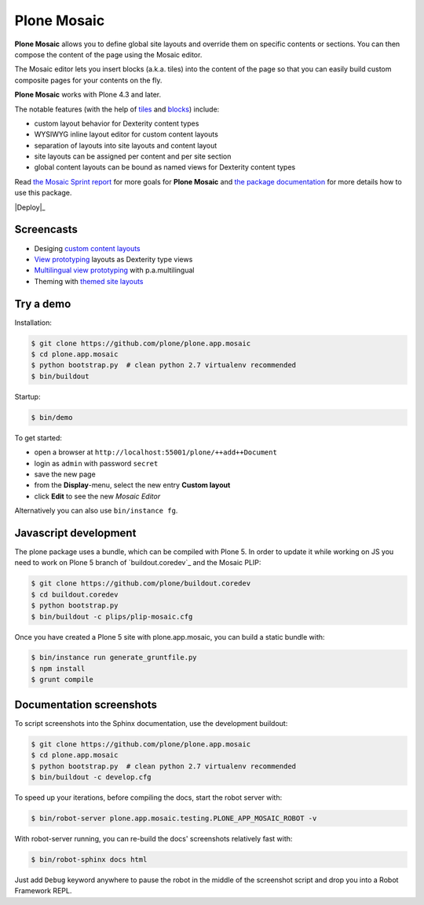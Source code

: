 Plone Mosaic
============

**Plone Mosaic** allows you to define global site layouts and override them on specific contents or sections. You can then compose the content of the page using the Mosaic editor.

The Mosaic editor lets you insert blocks (a.k.a. tiles) into the content of the page so that you can easily build custom composite pages for your contents on the fly.

**Plone Mosaic** works with Plone 4.3 and later.

The notable features (with the help of tiles_ and blocks_) include:

- custom layout behavior for Dexterity content types
- WYSIWYG inline layout editor for custom content layouts
- separation of layouts into site layouts and content layout
- site layouts can be assigned per content and per site section
- global content layouts can be bound as named views for Dexterity content types

..  _blocks: https://pypi.python.org/pypi/plone.app.blocks
..  _tiles: https://pypi.python.org/pypi/plone.app.tiles

Read `the Mosaic Sprint report`__ for more goals for **Plone Mosaic** and `the package documentation`__ for more details how to use this package.

__  http://abstract-technology.com/lab/articles/plone-mosaic-sprint-final-report
__  http://plone-app-mosaic.s3-website-us-east-1.amazonaws.com/latest/

..  image:: https://secure.travis-ci.org/plone/plone.app.mosaic.png
    :target: http://travis-ci.org/plone/plone.app.mosaic

|Deploy|_

.. |Deploy| image:: https://www.herokucdn.com/deploy/button.png
   .. _Deploy: https://heroku.com/deploy?template=https://github.com/plone/plone.app.mosaic

Screencasts
-----------

- Desiging `custom content layouts <http://youtu.be/43e18Az93ug>`_
- `View prototyping <http://youtu.be/QFQON-YOO9Q>`_ layouts as Dexterity type views
- `Multilingual view prototyping <http://youtu.be/eqsJ9pc_n4Y>`_ with p.a.multilingual
- Theming with `themed site layouts <http://youtu.be/b9Okt01BGeI>`_

Try a demo
----------

Installation:

..  code:: bash

    $ git clone https://github.com/plone/plone.app.mosaic
    $ cd plone.app.mosaic
    $ python bootstrap.py  # clean python 2.7 virtualenv recommended
    $ bin/buildout

Startup:

..  code:: bash

    $ bin/demo

To get started:

* open a browser at ``http://localhost:55001/plone/++add++Document``
* login as ``admin`` with password ``secret``
* save the new page
* from the **Display**-menu, select the new entry **Custom layout**
* click **Edit** to see the new *Mosaic Editor*

Alternatively you can also use ``bin/instance fg``.

.. For impatient types, there is also an online demo installation available:
   http://plone-app-mosaic.herokuapp.com. It needs about 60 seconds to spin up and
   it will purge all changes after about an hour of non-usage.


Javascript development
----------------------

The plone package uses a bundle, which can be compiled with Plone 5.
In order to update it while working on JS you need to work on Plone 5 branch of
`buildout.coredev`_ and the Mosaic PLIP:

.. code:: bash

   $ git clone https://github.com/plone/buildout.coredev
   $ cd buildout.coredev
   $ python bootstrap.py
   $ bin/buildout -c plips/plip-mosaic.cfg

Once you have created a Plone 5 site with plone.app.mosaic, you can build
a static bundle with:

.. code:: bash

   $ bin/instance run generate_gruntfile.py
   $ npm install
   $ grunt compile


Documentation screenshots
-------------------------

To script screenshots into the Sphinx documentation, use the development buildout:

..  code:: bash

    $ git clone https://github.com/plone/plone.app.mosaic
    $ cd plone.app.mosaic
    $ python bootstrap.py  # clean python 2.7 virtualenv recommended
    $ bin/buildout -c develop.cfg

To speed up your iterations, before compiling the docs, start the robot server with:

..  code:: bash

    $ bin/robot-server plone.app.mosaic.testing.PLONE_APP_MOSAIC_ROBOT -v

With robot-server running, you can re-build the docs' screenshots relatively fast with:

..  code:: bash

    $ bin/robot-sphinx docs html

Just add ``Debug`` keyword anywhere to pause the robot in the middle of the screenshot script and drop you into a Robot Framework REPL.
